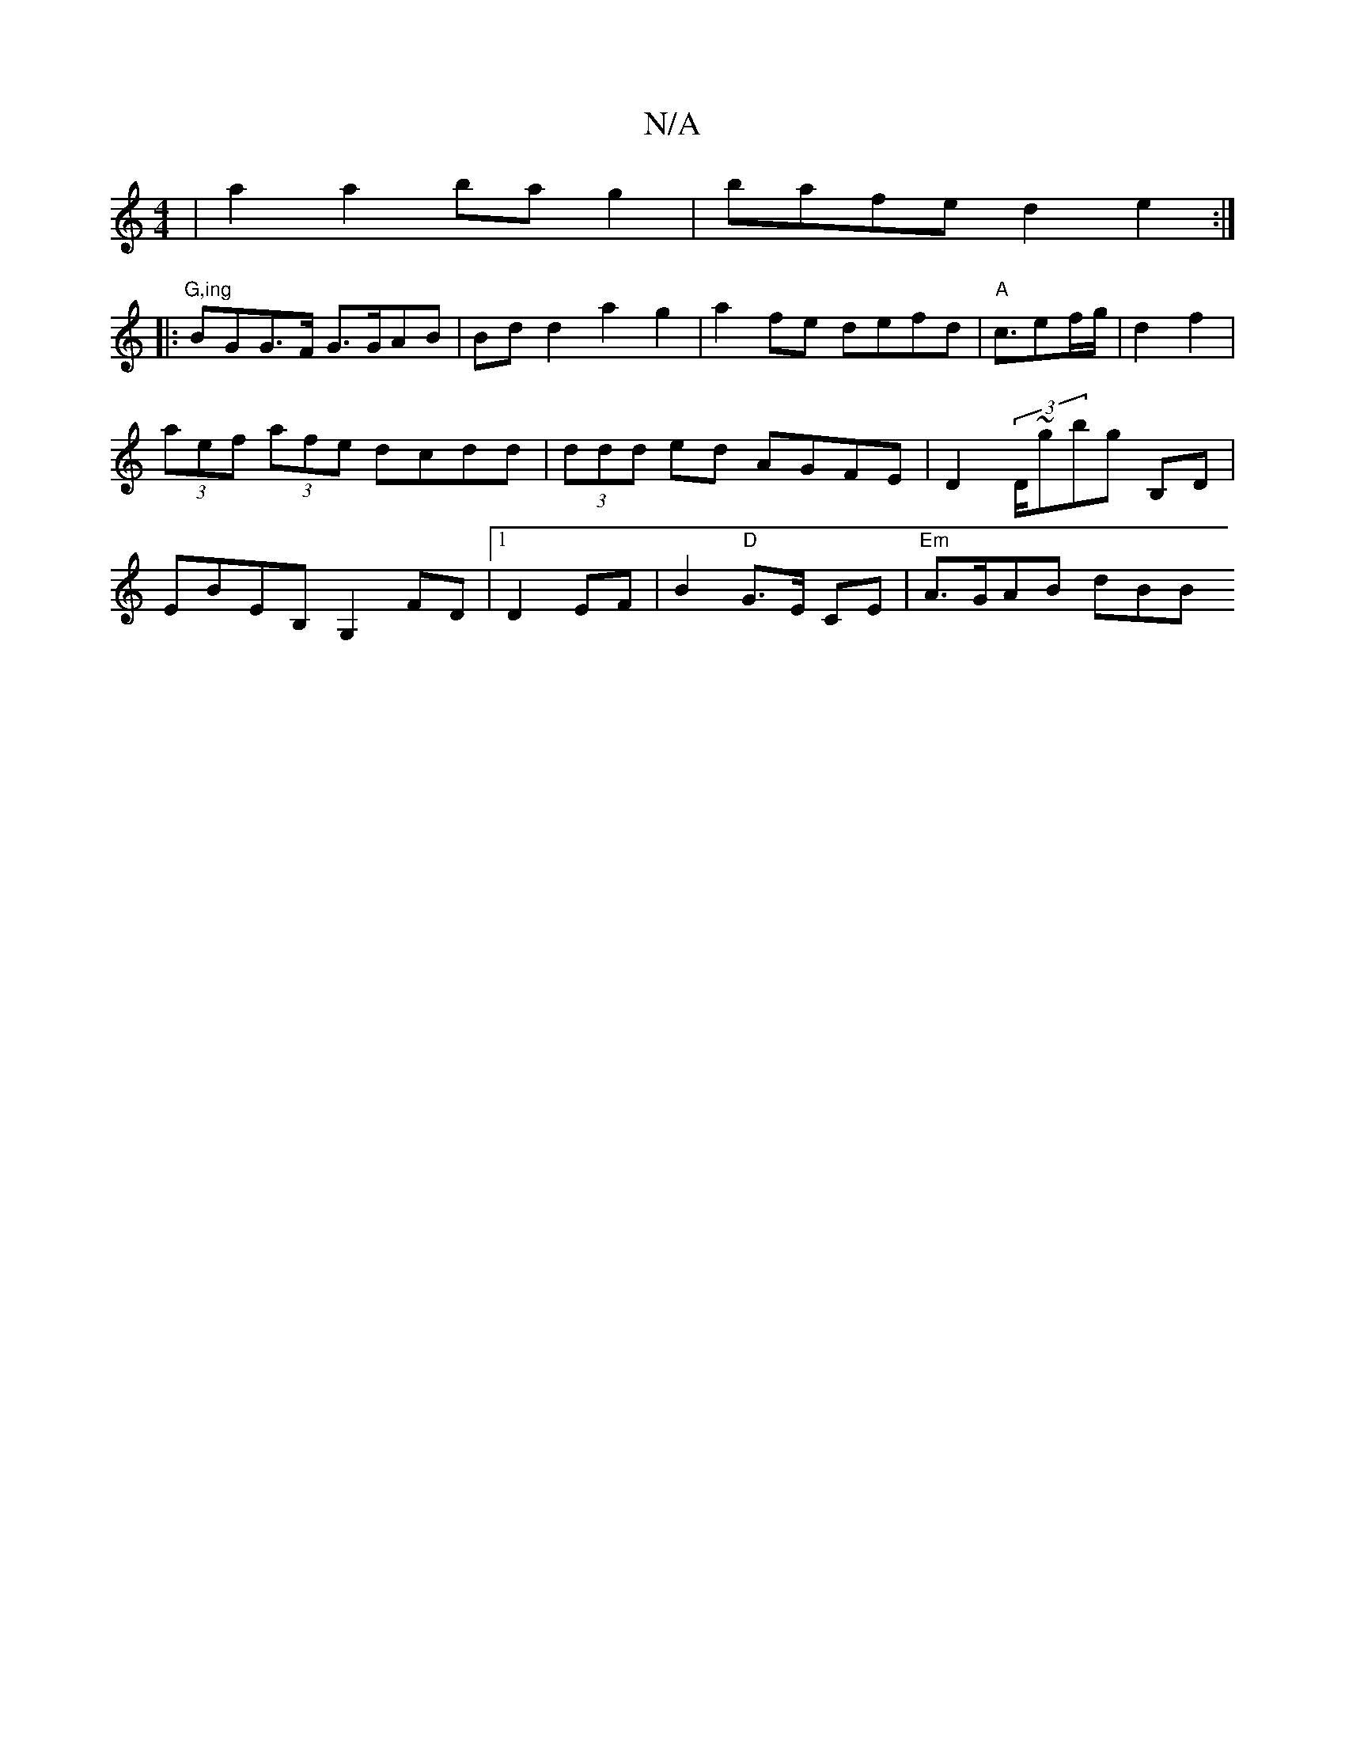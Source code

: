 X:1
T:N/A
M:4/4
R:N/A
K:Cmajor
 |a2a2 bag2|bafe d2e2:|
|:"G,ing" BGG>F G>GAB|Bdd2 a2g2|a2fe defd|"A"c3/2ef/g/|d2 f2 | (3aef (3afe dcdd|(3ddd ed AGFE|D2 (3D/~gbg B,D | EBEB, G,2FD|1 D2 EF | B2 "D"G>E CE |"Em"A>GAB dBB"B,G A,D|[2(3DE